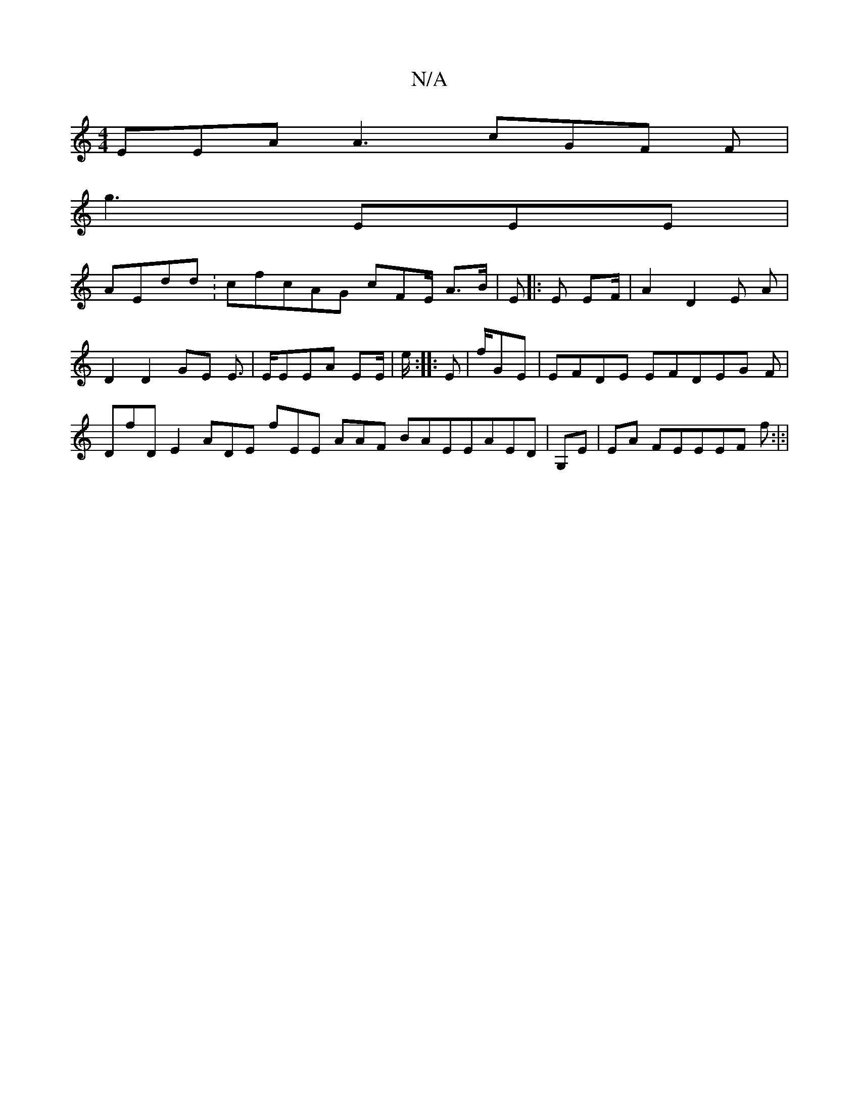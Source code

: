 X:1
T:N/A
M:4/4
R:N/A
K:Cmajor
EEA A3cGF F |
g3 EEE |
AEdd : cfcAG cFE/ A>B|E |: E EF/| A2 D2 E A | D2 D2GE E> | EEEA EE/|/e/:|:E | f/GE |EFDE EFDEG F|DfD E2 ADE fEE  AAF BAEEAED|G,E |EA FEEEF f:|:|

F/ GF A/ ]B2 | 
E/F/E 
3dBF| DE